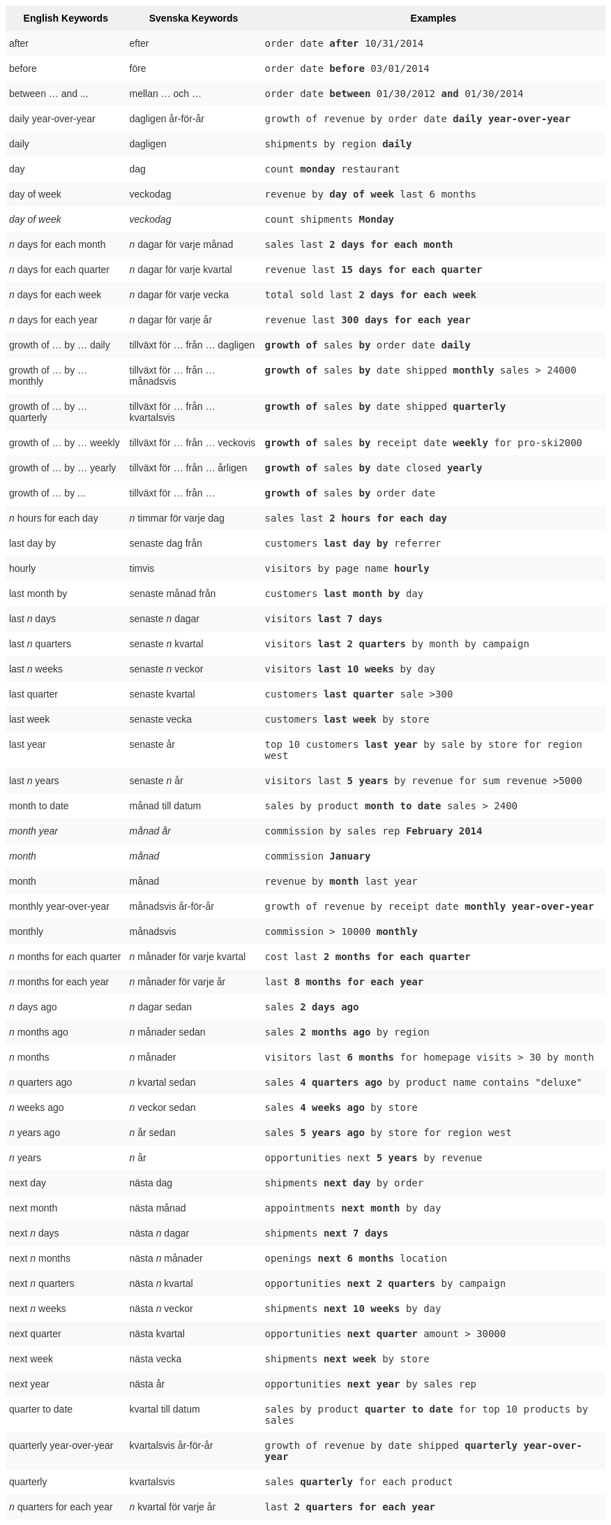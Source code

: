 ++++
<style type="text/css">
.tg  {border-collapse:collapse;border-spacing:0;border:none;border-color:#ccc;}
.tg td{font-family:Arial, sans-serif;font-size:14px;padding:10px 5px;border-style:solid;border-width:0px;overflow:hidden;word-break:normal;border-color:#ccc;color:#333;background-color:#fff;}
.tg th{font-family:Arial, sans-serif;font-size:14px;font-weight:normal;padding:10px 5px;border-style:solid;border-width:0px;overflow:hidden;word-break:normal;border-color:#ccc;color:#333;background-color:#f0f0f0;}
.tg .tg-j0ga{background-color:#f0f0f0;color:#000;font-weight:bold;border-color:inherit;vertical-align:top}
.tg .tg-dc35{background-color:#f9f9f9;border-color:inherit;vertical-align:top}
.tg .tg-us36{border-color:inherit;vertical-align:top}
</style>
<table class="tg">
  <tr>
    <th class="tg-j0ga">English Keywords</th>
    <th class="tg-j0ga">Svenska Keywords</th>
    <th class="tg-j0ga">Examples</th>
  </tr>
  <tr>
    <td class="tg-dc35">after</td>
    <td class="tg-dc35">efter</td>
    <td class="tg-dc35"><code>order date <b>after</b> 10/31/2014</code></td>
  </tr>
  <tr>
    <td class="tg-us36">before</td>
    <td class="tg-us36">före</td>
    <td class="tg-us36"><code>order date <b>before</b> 03/01/2014</code></td>
  </tr>
  <tr>
    <td class="tg-dc35">between … and ...</td>
    <td class="tg-dc35">mellan … och …</td>
    <td class="tg-dc35"><code>order date <b>between</b> 01/30/2012 <b>and</b> 01/30/2014</code></td>
  </tr>
  <tr>
    <td class="tg-us36">daily year-over-year</td>
    <td class="tg-us36">dagligen år-för-år</td>
    <td class="tg-us36"><code>growth of revenue by order date <b>daily year-over-year</b></code></td>
  </tr>
  <tr>
    <td class="tg-dc35">daily</td>
    <td class="tg-dc35">dagligen</td>
    <td class="tg-dc35"><code>shipments by region <b>daily</b></code></td>
  </tr>
  <tr>
    <td class="tg-us36">day</td>
    <td class="tg-us36">dag</td>
    <td class="tg-us36"><code>count <b>monday</b> restaurant</code></td>
  </tr>
  <tr>
    <td class="tg-dc35">day of week</td>
    <td class="tg-dc35">veckodag</td>
    <td class="tg-dc35"><code>revenue by <b>day of week</b> last 6 months</code></td>
  </tr>
  <tr>
    <td class="tg-us36"><em>day of week</em></td>
    <td class="tg-us36"><em>veckodag</em></td>
    <td class="tg-us36"><code>count shipments <b>Monday</b></code></td>
  </tr>
  <tr>
    <td class="tg-dc35"><em>n</em> days for each month</td>
    <td class="tg-dc35"><em>n</em> dagar för varje månad</td>
    <td class="tg-dc35"><code>sales last <b>2 days for each month</b></code></td>
  </tr>
  <tr>
    <td class="tg-us36"><em>n</em> days for each quarter</td>
    <td class="tg-us36"><em>n</em> dagar för varje kvartal</td>
    <td class="tg-us36"><code>revenue last <b>15 days for each quarter</b></code></td>
  </tr>
  <tr>
    <td class="tg-dc35"><em>n</em> days for each week</td>
    <td class="tg-dc35"><em>n</em> dagar för varje vecka</td>
    <td class="tg-dc35"><code>total sold last <b>2 days for each week</b></code></td>
  </tr>
  <tr>
    <td class="tg-us36"><em>n</em> days for each year</td>
    <td class="tg-us36"><em>n</em> dagar för varje år</td>
    <td class="tg-us36"><code>revenue last <b>300 days for each year</b></code></td>
  </tr>
  <tr>
    <td class="tg-dc35">growth of … by … daily</td>
    <td class="tg-dc35">tillväxt för … från … dagligen</td>
    <td class="tg-dc35"><code><b>growth of</b> sales <b>by</b> order date <b>daily</b></code></td>
  </tr>
  <tr>
    <td class="tg-us36">growth of … by … monthly</td>
    <td class="tg-us36">tillväxt för … från … månadsvis</td>
    <td class="tg-us36"><code><b>growth of</b> sales <b>by</b> date shipped <b>monthly</b> sales &gt; 24000</code></td>
  </tr>
  <tr>
    <td class="tg-dc35">growth of … by … quarterly</td>
    <td class="tg-dc35">tillväxt för … från … kvartalsvis</td>
    <td class="tg-dc35"><code><b>growth of</b> sales <b>by</b> date shipped <b>quarterly</b></code></td>
  </tr>
  <tr>
    <td class="tg-us36">growth of … by … weekly</td>
    <td class="tg-us36">tillväxt för … från … veckovis</td>
    <td class="tg-us36"><code><b>growth of</b> sales <b>by</b> receipt date <b>weekly</b> for pro-ski2000</code></td>
  </tr>
  <tr>
    <td class="tg-dc35">growth of … by … yearly</td>
    <td class="tg-dc35">tillväxt för … från … årligen</td>
    <td class="tg-dc35"><code><b>growth of</b> sales <b>by</b> date closed <b>yearly</b></code></td>
  </tr>
  <tr>
    <td class="tg-us36">growth of … by ...</td>
    <td class="tg-us36">tillväxt för … från …</td>
    <td class="tg-us36"><code><b>growth of</b> sales <b>by</b> order date</code></td>
  </tr>
  <tr>
    <td class="tg-dc35"><em>n</em> hours for each day</td>
    <td class="tg-dc35"><em>n</em> timmar för varje dag</td>
    <td class="tg-dc35"><code>sales last <b>2 hours for each day</b></code></td>
  </tr>
  <tr>
    <td class="tg-us36">last day by</td>
    <td class="tg-us36">senaste dag från</td>
    <td class="tg-us36"><code>customers <b>last day by</b> referrer</code></td>
  </tr>
  <tr>
    <td class="tg-dc35">hourly</td>
    <td class="tg-dc35">timvis</td>
    <td class="tg-dc35"><code>visitors by page name <b>hourly</b></code></td>
  </tr>
  <tr>
    <td class="tg-us36">last month by</td>
    <td class="tg-us36">senaste månad från</td>
    <td class="tg-us36"><code>customers <b>last month by</b> day</code></td>
  </tr>
  <tr>
    <td class="tg-dc35">last <em>n</em> days</td>
    <td class="tg-dc35">senaste <em>n</em> dagar</td>
    <td class="tg-dc35"><code>visitors <b>last 7 days</b></code></td>
  </tr>
  <tr>
    <td class="tg-us36">last <em>n</em> quarters</td>
    <td class="tg-us36">senaste <em>n</em> kvartal</td>
    <td class="tg-us36"><code>visitors <b>last 2 quarters</b> by month by campaign</code></td>
  </tr>
  <tr>
    <td class="tg-dc35">last <em>n</em> weeks</td>
    <td class="tg-dc35">senaste <em>n</em> veckor</td>
    <td class="tg-dc35"><code>visitors <b>last 10 weeks</b> by day</code></td>
  </tr>
  <tr>
    <td class="tg-us36">last quarter</td>
    <td class="tg-us36">senaste kvartal</td>
    <td class="tg-us36"><code>customers <b>last quarter</b> sale &gt;300</code></td>
  </tr>
  <tr>
    <td class="tg-dc35">last week</td>
    <td class="tg-dc35">senaste vecka</td>
    <td class="tg-dc35"><code>customers <b>last week</b> by store</code></td>
  </tr>
  <tr>
    <td class="tg-us36">last year</td>
    <td class="tg-us36">senaste år</td>
    <td class="tg-us36"><code>top 10 customers <b>last year</b> by sale by store for region west</code></td>
  </tr>
  <tr>
    <td class="tg-dc35">last <em>n</em> years</td>
    <td class="tg-dc35">senaste <em>n</em> år</td>
    <td class="tg-dc35"><code>visitors last <b>5 years</b> by revenue for sum revenue &gt;5000</code></td>
  </tr>
  <tr>
    <td class="tg-us36">month to date</td>
    <td class="tg-us36">månad till datum</td>
    <td class="tg-us36"><code>sales by product <b>month to date</b> sales &gt; 2400</code></td>
  </tr>
  <tr>
    <td class="tg-dc35"><em>month year</em></td>
    <td class="tg-dc35"><em>månad år</em></td>
    <td class="tg-dc35"><code>commission by sales rep <b>February 2014</b></code></td>
  </tr>
  <tr>
    <td class="tg-us36"><em>month</em></td>
    <td class="tg-us36"><em>månad</em></td>
    <td class="tg-us36"><code>commission <b>January</b></code></td>
  </tr>
  <tr>
    <td class="tg-dc35">month</td>
    <td class="tg-dc35">månad</td>
    <td class="tg-dc35"><code>revenue by <b>month</b> last year</code></td>
  </tr>
  <tr>
    <td class="tg-us36">monthly year-over-year</td>
    <td class="tg-us36">månadsvis år-för-år</td>
    <td class="tg-us36"><code>growth of revenue by receipt date <b>monthly year-over-year</b></code></td>
  </tr>
  <tr>
    <td class="tg-dc35">monthly</td>
    <td class="tg-dc35">månadsvis</td>
    <td class="tg-dc35"><code>commission &gt; 10000 <b>monthly</b></code></td>
  </tr>
  <tr>
    <td class="tg-us36"><em>n</em> months for each quarter</td>
    <td class="tg-us36"><em>n</em> månader för varje kvartal</td>
    <td class="tg-us36"><code>cost last <b>2 months for each quarter</b></code></td>
  </tr>
  <tr>
    <td class="tg-dc35"><em>n</em> months for each year</td>
    <td class="tg-dc35"><em>n</em> månader för varje år</td>
    <td class="tg-dc35"><code>last <b>8 months for each year</b></code></td>
  </tr>
  <tr>
    <td class="tg-us36"><em>n</em> days ago</td>
    <td class="tg-us36"><em>n</em> dagar sedan</td>
    <td class="tg-us36"><code>sales <b>2 days ago</b></code></td>
  </tr>
  <tr>
    <td class="tg-dc35"><em>n</em> months ago</td>
    <td class="tg-dc35"><em>n</em> månader sedan</td>
    <td class="tg-dc35"><code>sales <b>2 months ago</b> by region</code></td>
  </tr>
  <tr>
    <td class="tg-us36"><em>n</em> months</td>
    <td class="tg-us36"><em>n</em> månader</td>
    <td class="tg-us36"><code>visitors last <b>6 months</b> for homepage visits &gt; 30 by month</code></td>
  </tr>
  <tr>
    <td class="tg-dc35"><em>n</em> quarters ago</td>
    <td class="tg-dc35"><em>n</em> kvartal sedan</td>
    <td class="tg-dc35"><code>sales <b>4 quarters ago</b> by product name contains "deluxe"</code></td>
  </tr>
  <tr>
    <td class="tg-us36"><em>n</em> weeks ago</td>
    <td class="tg-us36"><em>n</em> veckor sedan</td>
    <td class="tg-us36"><code>sales <b>4 weeks ago</b> by store</code></td>
  </tr>
  <tr>
    <td class="tg-dc35"><em>n</em> years ago</td>
    <td class="tg-dc35"><em>n</em> år sedan</td>
    <td class="tg-dc35"><code>sales <b>5 years ago</b> by store for region west</code></td>
  </tr>
  <tr>
    <td class="tg-us36"><em>n</em> years</td>
    <td class="tg-us36"><em>n</em> år</td>
    <td class="tg-us36"><code>opportunities next <b>5 years</b> by revenue</code></td>
  </tr>
  <tr>
    <td class="tg-dc35">next day</td>
    <td class="tg-dc35">nästa dag</td>
    <td class="tg-dc35"><code>shipments <b>next day</b> by order</code></td>
  </tr>
  <tr>
    <td class="tg-us36">next month</td>
    <td class="tg-us36">nästa månad</td>
    <td class="tg-us36"><code>appointments <b>next month</b> by day</code></td>
  </tr>
  <tr>
    <td class="tg-dc35">next <em>n</em> days</td>
    <td class="tg-dc35">nästa <em>n</em> dagar</td>
    <td class="tg-dc35"><code>shipments <b>next 7 days</b></code></td>
  </tr>
  <tr>
    <td class="tg-us36">next <em>n</em> months</td>
    <td class="tg-us36">nästa <em>n</em> månader</td>
    <td class="tg-us36"><code>openings <b>next 6 months</b> location</code></td>
  </tr>
  <tr>
    <td class="tg-dc35">next <em>n</em> quarters</td>
    <td class="tg-dc35">nästa <em>n</em> kvartal</td>
    <td class="tg-dc35"><code>opportunities <b>next 2 quarters</b> by campaign</code></td>
  </tr>
  <tr>
    <td class="tg-us36">next <em>n</em> weeks</td>
    <td class="tg-us36">nästa <em>n</em> veckor</td>
    <td class="tg-us36"><code>shipments <b>next 10 weeks</b> by day</code></td>
  </tr>
  <tr>
    <td class="tg-dc35">next quarter</td>
    <td class="tg-dc35">nästa kvartal</td>
    <td class="tg-dc35"><code>opportunities <b>next quarter</b> amount &gt; 30000</code></td>
  </tr>
  <tr>
    <td class="tg-us36">next week</td>
    <td class="tg-us36">nästa vecka</td>
    <td class="tg-us36"><code>shipments <b>next week</b> by store</code></td>
  </tr>
  <tr>
    <td class="tg-dc35">next year</td>
    <td class="tg-dc35">nästa år</td>
    <td class="tg-dc35"><code>opportunities <b>next year</b> by sales rep</code></td>
  </tr>
  <tr>
    <td class="tg-us36">quarter to date</td>
    <td class="tg-us36">kvartal till datum</td>
    <td class="tg-us36"><code>sales by product <b>quarter to date</b> for top 10 products by sales</code></td>
  </tr>
  <tr>
    <td class="tg-dc35">quarterly year-over-year</td>
    <td class="tg-dc35">kvartalsvis år-för-år</td>
    <td class="tg-dc35"><code>growth of revenue by date shipped <b>quarterly year-over-year</b></code></td>
  </tr>
  <tr>
    <td class="tg-us36">quarterly</td>
    <td class="tg-us36">kvartalsvis</td>
    <td class="tg-us36"><code>sales <b>quarterly</b> for each product</code></td>
  </tr>
  <tr>
    <td class="tg-dc35"><em>n</em> quarters for each year</td>
    <td class="tg-dc35"><em>n</em> kvartal för varje år</td>
    <td class="tg-dc35"><code>last <b>2 quarters for each year</b></code></td>
  </tr>
  <tr>
    <td class="tg-us36">today</td>
    <td class="tg-us36">idag</td>
    <td class="tg-us36"><code>sales <b>today</b> by store</code></td>
  </tr>
  <tr>
    <td class="tg-dc35">week to date</td>
    <td class="tg-dc35">vecka till datum</td>
    <td class="tg-dc35"><code>sales by order date <b>week to date</b> for pro-ski200</code></td>
  </tr>
  <tr>
    <td class="tg-us36">week</td>
    <td class="tg-us36">vecka</td>
    <td class="tg-us36"><code>revenue by <b>week</b> last quarter</code></td>
  </tr>
  <tr>
    <td class="tg-dc35">weekly year-over-year</td>
    <td class="tg-dc35">veckovis år-för-år</td>
    <td class="tg-dc35"><code>growth of revenue by date shipped <b>weekly year-over-year</b></code></td>
  </tr>
  <tr>
    <td class="tg-us36">weekly</td>
    <td class="tg-us36">veckovis</td>
    <td class="tg-us36"><code>revenue <b>weekly</b></code></td>
  </tr>
  <tr>
    <td class="tg-dc35"><em>n</em> weeks for each month</td>
    <td class="tg-dc35"><em>n</em> veckor för varje månad</td>
    <td class="tg-dc35"><code>sales last <b>3 weeks for each month</b></code></td>
  </tr>
  <tr>
    <td class="tg-us36"><em>n</em> weeks for each quarter</td>
    <td class="tg-us36"><em>n</em> veckor för varje kvartal</td>
    <td class="tg-us36"><code>last <b>2 weeks for each quarter</b></code></td>
  </tr>
  <tr>
    <td class="tg-dc35"><em>n</em> weeks for each year</td>
    <td class="tg-dc35"><em>n</em> veckor för varje år</td>
    <td class="tg-dc35"><code>last <b>3 weeks for each year</b></code></td>
  </tr>
  <tr>
    <td class="tg-us36">year to date</td>
    <td class="tg-us36">år till datum</td>
    <td class="tg-us36"><code>sales by product <b>year to date</b></code></td>
  </tr>
  <tr>
    <td class="tg-dc35"><em>year</em></td>
    <td class="tg-dc35"><em>år</em></td>
    <td class="tg-dc35"><code>revenue by product <b>2014</b> product name contains "snowboard"</code></td>
  </tr>
  <tr>
    <td class="tg-us36">yearly</td>
    <td class="tg-us36">årligen</td>
    <td class="tg-us36"><code>shipments by product <b>yearly</b></code></td>
  </tr>
  <tr>
    <td class="tg-dc35">yesterday</td>
    <td class="tg-dc35">igår</td>
    <td class="tg-dc35"><code>sales <b>yesterday</b> for pro-ski200 by store</code></td>
  </tr>
</table>
++++
